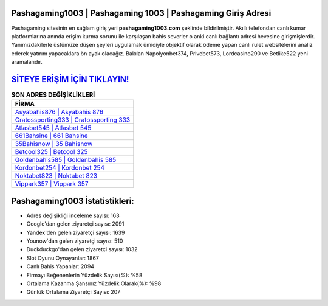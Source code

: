 ﻿Pashagaming1003 | Pashagaming 1003 | Pashagaming Giriş Adresi
===================================

.. image:: images/pashagaming-giris.jpg
   :width: 600
   
Pashagaming sitesinin en sağlam giriş yeri **pashagaming1003.com** şeklinde bildirilmiştir. Akıllı telefondan canlı kumar platformlarına anında erişim kurma sorunu ile karşılaşan bahis severler o anki canlı bağlantı adresi hevesine girişmişlerdir. Yanımızdakilerle üstümüze düşen şeyleri uygulamak ümidiyle objektif olarak ödeme yapan canlı rulet websitelerini analiz ederek yatırım yapacaklara ön ayak olacağız. Bakılan Napolyonbet374, Privebet573, Lordcasino290 ve Betlike522 yeni aramalarıdır.

`SİTEYE ERİŞİM İÇİN TIKLAYIN! <https://urlday.cc/git>`_
==============

.. list-table:: **SON ADRES DEĞİŞİKLİKLERİ**
   :widths: 100
   :header-rows: 1

   * - FİRMA
   * - `Asyabahis876 | Asyabahis 876 <asyabahis876-asyabahis-876-asyabahis-giris-adresi.html>`_
   * - `Cratossporting333 | Cratossporting 333 <cratossporting333-cratossporting-333-cratossporting-giris-adresi.html>`_
   * - `Atlasbet545 | Atlasbet 545 <atlasbet545-atlasbet-545-atlasbet-giris-adresi.html>`_	 
   * - `661Bahsine | 661 Bahsine <661bahsine-661-bahsine-bahsine-giris-adresi.html>`_	 
   * - `35Bahisnow | 35 Bahisnow <35bahisnow-35-bahisnow-bahisnow-giris-adresi.html>`_ 
   * - `Betcool325 | Betcool 325 <betcool325-betcool-325-betcool-giris-adresi.html>`_
   * - `Goldenbahis585 | Goldenbahis 585 <goldenbahis585-goldenbahis-585-goldenbahis-giris-adresi.html>`_	 
   * - `Kordonbet254 | Kordonbet 254 <kordonbet254-kordonbet-254-kordonbet-giris-adresi.html>`_
   * - `Noktabet823 | Noktabet 823 <noktabet823-noktabet-823-noktabet-giris-adresi.html>`_
   * - `Vippark357 | Vippark 357 <vippark357-vippark-357-vippark-giris-adresi.html>`_
	 
Pashagaming1003 İstatistikleri:
===================================	 
* Adres değişikliği inceleme sayısı: 163
* Google'dan gelen ziyaretçi sayısı: 2091
* Yandex'den gelen ziyaretçi sayısı: 1639
* Younow'dan gelen ziyaretçi sayısı: 510
* Duckduckgo'dan gelen ziyaretçi sayısı: 1032
* Slot Oyunu Oynayanlar: 1867
* Canlı Bahis Yapanlar: 2094
* Firmayı Beğenenlerin Yüzdelik Sayısı(%): %58
* Ortalama Kazanma Şansınız Yüzdelik Olarak(%): %98
* Günlük Ortalama Ziyaretçi Sayısı: 207
